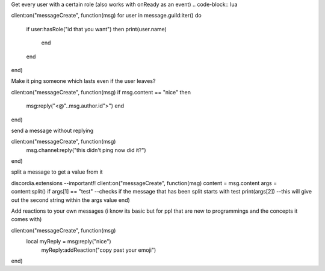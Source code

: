 Get every user with a certain role (also works with onReady as an event)
.. code-block:: lua

client:on("messageCreate", function(msg)
for user in message.guild:iter() do
  if user:hasRole("id that you want") then
  print(user.name)
     end
  end
end)

Make it ping someone which lasts even if the user leaves?

.. code-block:: lua

client:on("messageCreate", function(msg)
if msg.content == "nice" then
  msg:reply("<@"..msg.author.id">")
  end
end)

send a message without replying

.. code-block:: lua

client:on("messageCreate", function(msg)
  msg.channel:reply("this didn't ping now did it?")
end)

split a message to get a value from it

.. code-block:: lua

discordia.extensions --important!!
client:on("messageCreate", function(msg)
content = msg.content
args = content:split()
if args[1] == "test" --checks if the message that has been split starts with test
print(args[2]) --this will give out the second string within the args value
end)

Add reactions to your own messages (i know its basic but for ppl that are new to programmings and the concepts it comes with)

.. code-block:: lua

client:on("messageCreate", function(msg)
  local myReply = msg:reply("nice")
    myReply:addReaction("copy past your emoji")
end)
